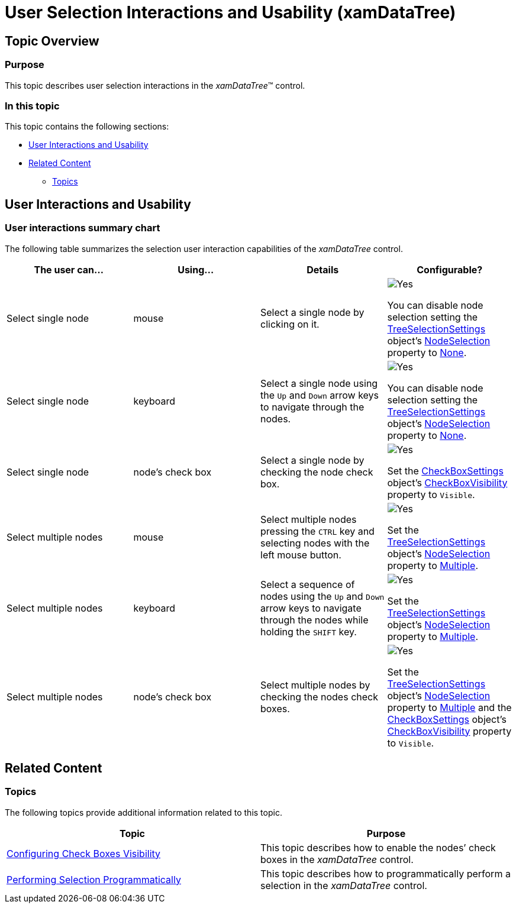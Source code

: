 ﻿////

|metadata|
{
    "name": "xamdatatree-user-selection-interactions-and-usability",
    "tags": ["Selection"],
    "controlName": ["xamDataTree"],
    "guid": "6844214e-afc5-4f71-b16f-a19550ef34e4",  
    "buildFlags": [],
    "createdOn": "2016-05-25T18:21:54.9341234Z"
}
|metadata|
////

= User Selection Interactions and Usability (xamDataTree)

== Topic Overview

=== Purpose

This topic describes user selection interactions in the  _xamDataTree_™ control.

=== In this topic

This topic contains the following sections:

* <<_Ref382215363,User Interactions and Usability>>
* <<_Ref382215368,Related Content>>

** <<_Ref382215389,Topics>>

[[_Ref382215363]]
== User Interactions and Usability

=== User interactions summary chart

The following table summarizes the selection user interaction capabilities of the  _xamDataTree_   control.

[options="header", cols="a,a,a,a"]
|====
|The user can…|Using…|Details|Configurable?

|[[_Hlk377147553]] 

Select single node
|mouse
|Select a single node by clicking on it.
|image::images/Yes.png[] 

You can disable node selection setting the link:{ApiPlatform}controls.menus.xamdatatree{ApiVersion}~infragistics.controls.menus.treeselectionsettings_members.html[TreeSelectionSettings] object’s link:{ApiPlatform}controls.menus.xamdatatree{ApiVersion}~infragistics.controls.menus.treeselectionsettings~nodeselection.html[NodeSelection] property to link:{ApiPlatform}controls.menus.xamdatatree{ApiVersion}~infragistics.controls.menus.treeselectiontype.html[None].

|[[_Hlk377147649]] 

Select single node
|keyboard
|Select a single node using the `Up` and `Down` arrow keys to navigate through the nodes.
|image::images/Yes.png[] 

You can disable node selection setting the link:{ApiPlatform}controls.menus.xamdatatree{ApiVersion}~infragistics.controls.menus.treeselectionsettings_members.html[TreeSelectionSettings] object’s link:{ApiPlatform}controls.menus.xamdatatree{ApiVersion}~infragistics.controls.menus.treeselectionsettings~nodeselection.html[NodeSelection] property to link:{ApiPlatform}controls.menus.xamdatatree{ApiVersion}~infragistics.controls.menus.treeselectiontype.html[None].

|Select single node
|node’s check box
|Select a single node by checking the node check box.
|image::images/Yes.png[] 

Set the link:{ApiPlatform}controls.menus.xamdatatree{ApiVersion}~infragistics.controls.menus.checkboxsettings_members.html[CheckBoxSettings] object’s link:{ApiPlatform}controls.menus.xamdatatree{ApiVersion}~infragistics.controls.menus.checkboxsettings~checkboxvisibility.html[CheckBoxVisibility] property to `Visible`.

|Select multiple nodes
|mouse
|Select multiple nodes pressing the `CTRL` key and selecting nodes with the left mouse button.
|image::images/Yes.png[] 

Set the link:{ApiPlatform}controls.menus.xamdatatree{ApiVersion}~infragistics.controls.menus.treeselectionsettings_members.html[TreeSelectionSettings] object’s link:{ApiPlatform}controls.menus.xamdatatree{ApiVersion}~infragistics.controls.menus.treeselectionsettings~nodeselection.html[NodeSelection] property to link:{ApiPlatform}controls.menus.xamdatatree{ApiVersion}~infragistics.controls.menus.treeselectiontype.html[Multiple].

|Select multiple nodes
|keyboard
|Select a sequence of nodes using the `Up` and `Down` arrow keys to navigate through the nodes while holding the `SHIFT` key.
|image::images/Yes.png[] 

Set the link:{ApiPlatform}controls.menus.xamdatatree{ApiVersion}~infragistics.controls.menus.treeselectionsettings_members.html[TreeSelectionSettings] object’s link:{ApiPlatform}controls.menus.xamdatatree{ApiVersion}~infragistics.controls.menus.treeselectionsettings~nodeselection.html[NodeSelection] property to link:{ApiPlatform}controls.menus.xamdatatree{ApiVersion}~infragistics.controls.menus.treeselectiontype.html[Multiple].

|Select multiple nodes
|node’s check box
|Select multiple nodes by checking the nodes check boxes.
|image::images/Yes.png[] 

Set the link:{ApiPlatform}controls.menus.xamdatatree{ApiVersion}~infragistics.controls.menus.treeselectionsettings_members.html[TreeSelectionSettings] object’s link:{ApiPlatform}controls.menus.xamdatatree{ApiVersion}~infragistics.controls.menus.treeselectionsettings~nodeselection.html[NodeSelection] property to link:{ApiPlatform}controls.menus.xamdatatree{ApiVersion}~infragistics.controls.menus.treeselectiontype.html[Multiple] and the link:{ApiPlatform}controls.menus.xamdatatree{ApiVersion}~infragistics.controls.menus.checkboxsettings_members.html[CheckBoxSettings] object’s link:{ApiPlatform}controls.menus.xamdatatree{ApiVersion}~infragistics.controls.menus.checkboxsettings~checkboxvisibility.html[CheckBoxVisibility] property to `Visible`.

|====

[[_Ref382215368]]
== Related Content

[[_Ref382215389]]

=== Topics

The following topics provide additional information related to this topic.

[options="header", cols="a,a"]
|====
|Topic|Purpose

| link:xamdatatree-xamdatatree-check-boxes.html[Configuring Check Boxes Visibility]
|This topic describes how to enable the nodes’ check boxes in the _xamDataTree_ control.

| link:xamdatatree-performing-selection-programmatically.html[Performing Selection Programmatically]
|This topic describes how to programmatically perform a selection in the _xamDataTree_ control.

|====